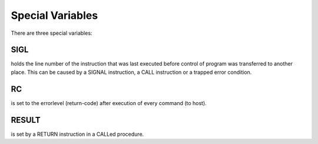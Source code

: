 Special Variables
=================

There are three special variables:

SIGL
----

holds the line number of the instruction that was last executed before 
control of program was transferred to another place. This can be caused 
by a SIGNAL instruction, a CALL instruction or a trapped error 
condition. 

RC
--

is set to the errorlevel (return-code) after execution of every command (to host). 

RESULT
------

is set by a RETURN instruction in a CALLed procedure. 